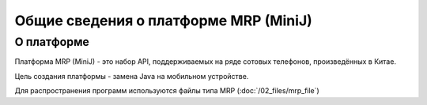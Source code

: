 Общие сведения о платформе MRP (MiniJ)
======================================

О платформе
-----------

Платформа MRP (MiniJ) - это набор API, поддерживаемых на ряде сотовых телефонов,
произведённых в Китае.

Цель создания платформы - замена Java на мобильном устройстве.

Для распространения программ используются файлы типа MRP (:doc:`/02_files/mrp_file`)

